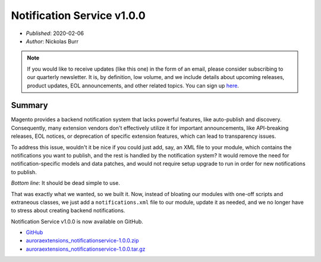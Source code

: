 Notification Service v1.0.0
===========================

* *Published*: 2020-02-06
* *Author*: Nickolas Burr

.. note::

    If you would like to receive updates (like this one) in the form of an email, please
    consider subscribing to our quarterly newsletter. It is, by definition, low volume,
    and we include details about upcoming releases, product updates, EOL announcements,
    and other related topics. You can sign up `here <https://auroraextensions.com/>`_.

Summary
-------

Magento provides a backend notification system that lacks powerful features, like auto-publish
and discovery. Consequently, many extension vendors don't effectively utilize it for important
announcements, like API-breaking releases, EOL notices, or deprecation of specific extension
features, which can lead to transparency issues.

To address this issue, wouldn't it be nice if you could just add, say, an XML file to your module,
which contains the notifications you want to publish, and the rest is handled by the notification
system? It would remove the need for notification-specific models and data patches, and would not
require setup upgrade to run in order for new notifications to publish.

*Bottom line*: It should be dead simple to use.

That was exactly what we wanted, so we built it. Now, instead of bloating our modules with one-off
scripts and extraneous classes, we just add a ``notifications.xml`` file to our module, update it
as needed, and we no longer have to stress about creating backend notifications.

Notification Service v1.0.0 is now available on GitHub.

* `GitHub <https://github.com/auroraextensions/notificationservice>`_
* `auroraextensions_notificationservice-1.0.0.zip <https://github.com/auroraextensions/notificationservice/archive/1.0.0.zip>`_
* `auroraextensions_notificationservice-1.0.0.tar.gz <https://github.com/auroraextensions/notificationservice/archive/1.0.0.tar.gz>`_
